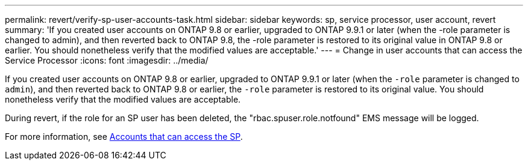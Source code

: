 ---
permalink: revert/verify-sp-user-accounts-task.html
sidebar: sidebar
keywords: sp, service processor, user account, revert
summary: 'If you created user accounts on ONTAP 9.8 or earlier, upgraded to ONTAP 9.9.1 or later (when the -role parameter is changed to admin), and then reverted back to ONTAP 9.8, the -role parameter is restored to its original value in ONTAP 9.8 or earlier. You should nonetheless verify that the modified values are acceptable.'
---
= Change in user accounts that can access the Service Processor
:icons: font
:imagesdir: ../media/

[.lead]
If you created user accounts on ONTAP 9.8 or earlier, upgraded to ONTAP 9.9.1 or later (when the `-role` parameter
is changed to `admin`), and then reverted back to ONTAP 9.8 or earlier, the `-role` parameter is restored to its original value. You should nonetheless verify that the modified values are acceptable.

During revert, if the role for an SP user has been deleted, the "rbac.spuser.role.notfound" EMS message will be logged.

For more information, see link:../system-admin/accounts-access-sp-concept.html[Accounts that can access the SP].

// 2022-06-30, BURT 1387627
